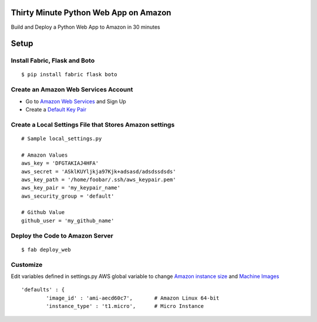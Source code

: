 Thirty Minute Python Web App on Amazon
============================================

Build and Deploy a Python Web App to Amazon in 30 minutes


Setup
================================

Install Fabric, Flask and Boto
---------------------------------

::

	 $ pip install fabric flask boto


Create an Amazon Web Services Account
-----------------------------------------

- Go to `Amazon Web Services <http://aws.amazon.com/>`_ and Sign Up
- Create a `Default Key Pair <http://docs.amazonwebservices.com/AWSEC2/latest/UserGuide/generating-a-keypair.html#how-to-have-aws-create-the-key-pair-for-you>`_


Create a Local Settings File that Stores Amazon settings
----------------------------------------------------------
::

        # Sample local_settings.py

        # Amazon Values
        aws_key = 'DFGTAKIAJ4HFA'
	aws_secret = 'ASklKUYljkja97Kjk+adsasd/adsdssdsds'
	aws_key_path = '/home/foobar/.ssh/aws_keypair.pem'
	aws_key_pair = 'my_keypair_name'
	aws_security_group = 'default'

        # Github Value
	github_user = 'my_github_name'


Deploy the Code to Amazon Server
----------------------------------
::

        $ fab deploy_web

Customize
-------------

Edit variables defined in settings.py AWS global variable to change `Amazon instance size <http://aws.amazon.com/ec2/instance-types/>`_ and `Machine Images <https://aws.amazon.com/amis>`_


::

        'defaults' : {
                'image_id' : 'ami-aecd60c7',       # Amazon Linux 64-bit
                'instance_type' : 't1.micro',      # Micro Instance


